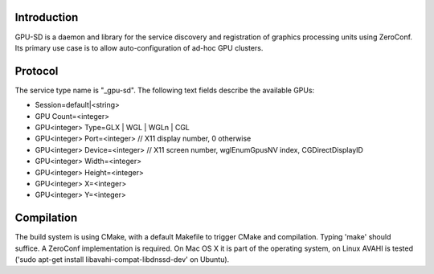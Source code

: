 Introduction
------------

GPU-SD is a daemon and library for the service discovery and
registration of graphics processing units using ZeroConf. Its primary
use case is to allow auto-configuration of ad-hoc GPU clusters.

Protocol
--------

The service type name is "_gpu-sd". The following text fields describe
the available GPUs:

* Session=default|<string>
* GPU Count=<integer>
* GPU<integer> Type=GLX | WGL | WGLn | CGL
* GPU<integer> Port=<integer> // X11 display number, 0 otherwise
* GPU<integer> Device=<integer> // X11 screen number, wglEnumGpusNV index, CGDirectDisplayID
* GPU<integer> Width=<integer>
* GPU<integer> Height=<integer>
* GPU<integer> X=<integer>
* GPU<integer> Y=<integer>

Compilation
-----------

The build system is using CMake, with a default Makefile to trigger
CMake and compilation. Typing 'make' should suffice. A ZeroConf
implementation is required. On Mac OS X it is part of the operating
system, on Linux AVAHI is tested ('sudo apt-get install
libavahi-compat-libdnssd-dev' on Ubuntu).
